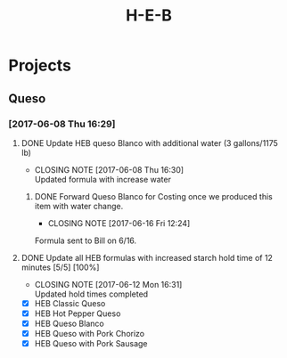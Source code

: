#+TITLE: H-E-B
* Projects
** Queso
*** [2017-06-08 Thu 16:29]
**** DONE Update HEB queso Blanco with additional water (3 gallons/1175 lb)
     CLOSED: [2017-06-08 Thu 16:30] DEADLINE: <2017-06-08 Thu>
     - CLOSING NOTE [2017-06-08 Thu 16:30] \\
       Updated formula with increase water
***** DONE Forward Queso Blanco for Costing once we produced this item with water change.
      CLOSED: [2017-06-16 Fri 12:24] SCHEDULED: <2017-06-12 Mon>
      - CLOSING NOTE [2017-06-16 Fri 12:24] \\
	Formula sent to Bill on 6/16.
**** DONE Update all HEB formulas with increased starch hold time of 12 minutes [5/5] [100%]
     CLOSED: [2017-06-12 Mon 16:31] SCHEDULED: <2017-06-09 Fri>
     - CLOSING NOTE [2017-06-12 Mon 16:31] \\
       Updated hold times completed
 - [X] HEB Classic Queso
 - [X] HEB Hot Pepper Queso
 - [X] HEB Queso Blanco
 - [X] HEB Queso with Pork Chorizo
 - [X] HEB Queso with Pork Sausage
